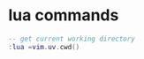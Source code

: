 * lua commands
:PROPERTIES:
:CUSTOM_ID: lua-commands
:END:
#+begin_src lua
-- get current working directory
:lua =vim.uv.cwd()
#+end_src

